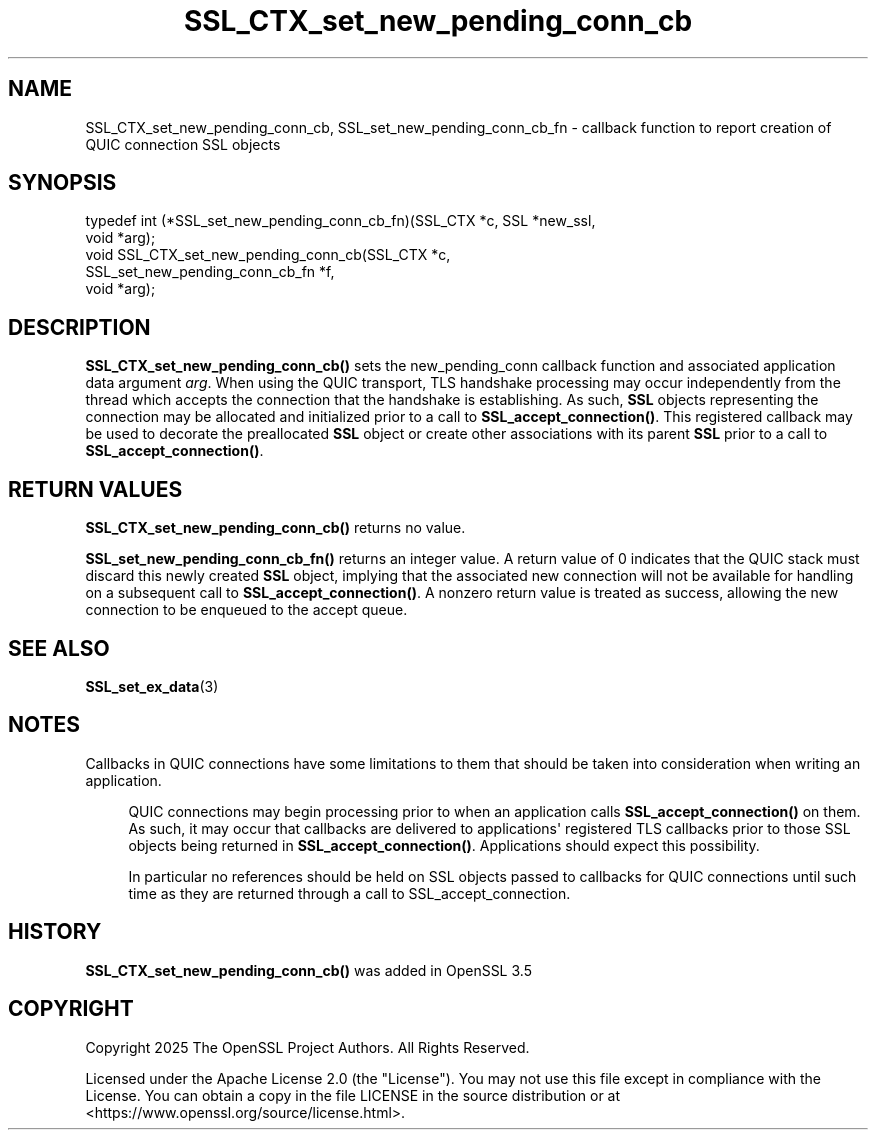 .\"	$NetBSD: SSL_CTX_set_new_pending_conn_cb.3,v 1.2 2025/07/18 16:41:16 christos Exp $
.\"
.\" -*- mode: troff; coding: utf-8 -*-
.\" Automatically generated by Pod::Man v6.0.2 (Pod::Simple 3.45)
.\"
.\" Standard preamble:
.\" ========================================================================
.de Sp \" Vertical space (when we can't use .PP)
.if t .sp .5v
.if n .sp
..
.de Vb \" Begin verbatim text
.ft CW
.nf
.ne \\$1
..
.de Ve \" End verbatim text
.ft R
.fi
..
.\" \*(C` and \*(C' are quotes in nroff, nothing in troff, for use with C<>.
.ie n \{\
.    ds C` ""
.    ds C' ""
'br\}
.el\{\
.    ds C`
.    ds C'
'br\}
.\"
.\" Escape single quotes in literal strings from groff's Unicode transform.
.ie \n(.g .ds Aq \(aq
.el       .ds Aq '
.\"
.\" If the F register is >0, we'll generate index entries on stderr for
.\" titles (.TH), headers (.SH), subsections (.SS), items (.Ip), and index
.\" entries marked with X<> in POD.  Of course, you'll have to process the
.\" output yourself in some meaningful fashion.
.\"
.\" Avoid warning from groff about undefined register 'F'.
.de IX
..
.nr rF 0
.if \n(.g .if rF .nr rF 1
.if (\n(rF:(\n(.g==0)) \{\
.    if \nF \{\
.        de IX
.        tm Index:\\$1\t\\n%\t"\\$2"
..
.        if !\nF==2 \{\
.            nr % 0
.            nr F 2
.        \}
.    \}
.\}
.rr rF
.\"
.\" Required to disable full justification in groff 1.23.0.
.if n .ds AD l
.\" ========================================================================
.\"
.IX Title "SSL_CTX_set_new_pending_conn_cb 3"
.TH SSL_CTX_set_new_pending_conn_cb 3 2025-07-01 3.5.1 OpenSSL
.\" For nroff, turn off justification.  Always turn off hyphenation; it makes
.\" way too many mistakes in technical documents.
.if n .ad l
.nh
.SH NAME
SSL_CTX_set_new_pending_conn_cb, SSL_set_new_pending_conn_cb_fn \- callback function to report creation of QUIC connection SSL objects
.SH SYNOPSIS
.IX Header "SYNOPSIS"
.Vb 5
\& typedef int (*SSL_set_new_pending_conn_cb_fn)(SSL_CTX *c, SSL *new_ssl,
\&                                               void *arg);
\& void SSL_CTX_set_new_pending_conn_cb(SSL_CTX *c,
\&                                     SSL_set_new_pending_conn_cb_fn *f,
\&                                     void *arg);
.Ve
.SH DESCRIPTION
.IX Header "DESCRIPTION"
\&\fBSSL_CTX_set_new_pending_conn_cb()\fR sets the new_pending_conn callback function and
associated application data argument \fIarg\fR.  When using the QUIC transport, TLS
handshake processing may occur independently from the thread which accepts the
connection that the handshake is establishing.  As such, \fBSSL\fR objects
representing the connection may be allocated and initialized prior to a call to
\&\fBSSL_accept_connection()\fR.  This registered callback may be used to decorate the
preallocated \fBSSL\fR object or create other associations with its parent
\&\fBSSL\fR prior to a call to \fBSSL_accept_connection()\fR.
.SH "RETURN VALUES"
.IX Header "RETURN VALUES"
\&\fBSSL_CTX_set_new_pending_conn_cb()\fR returns no value.
.PP
\&\fBSSL_set_new_pending_conn_cb_fn()\fR returns an integer value.  A return value of
0 indicates that the QUIC stack must discard this newly created \fBSSL\fR object,
implying that the associated new connection will not be available for handling
on a subsequent call to \fBSSL_accept_connection()\fR.  A nonzero return
value is treated as success, allowing the new connection to be enqueued to the
accept queue.
.SH "SEE ALSO"
.IX Header "SEE ALSO"
\&\fBSSL_set_ex_data\fR\|(3)
.SH NOTES
.IX Header "NOTES"
Callbacks in QUIC connections have some limitations to them that should be taken
into consideration when writing an application.
.Sp
.RS 4
QUIC connections may begin processing prior to when an application calls
\&\fBSSL_accept_connection()\fR on them.  As such, it may occur that callbacks are
delivered to applications\*(Aq registered TLS callbacks prior to those SSL objects
being returned in \fBSSL_accept_connection()\fR.  Applications should expect this
possibility.
.Sp
In particular no references should be held on SSL objects passed to callbacks
for QUIC connections until such time as they are returned through a call to
SSL_accept_connection.
.RE
.SH HISTORY
.IX Header "HISTORY"
\&\fBSSL_CTX_set_new_pending_conn_cb()\fR was added in OpenSSL 3.5
.SH COPYRIGHT
.IX Header "COPYRIGHT"
Copyright 2025 The OpenSSL Project Authors. All Rights Reserved.
.PP
Licensed under the Apache License 2.0 (the "License").  You may not use
this file except in compliance with the License.  You can obtain a copy
in the file LICENSE in the source distribution or at
<https://www.openssl.org/source/license.html>.
